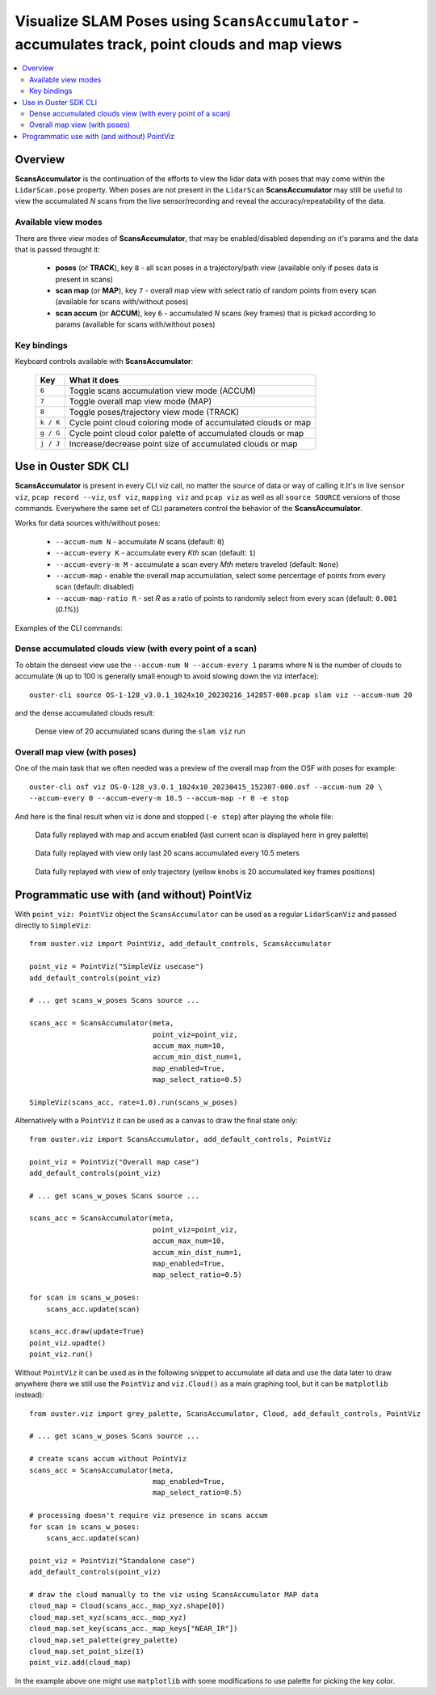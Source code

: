 .. _viz-scans-accum:

Visualize SLAM Poses using ``ScansAccumulator`` - accumulates track, point clouds and map views
-----------------------------------------------------------------------------------------------

.. contents::
   :local:
   :depth: 3


Overview
^^^^^^^^^

**ScansAccumulator** is the continuation of the efforts to view the lidar data with poses that may
come within the ``LidarScan.pose`` property. When poses are not present in the ``LidarScan``
**ScansAccumulator** may still be useful to view the accumulated *N* scans from the live
sensor/recording and reveal the accuracy/repeatability of the data.


Available view modes
~~~~~~~~~~~~~~~~~~~~~

There are three view modes of **ScansAccumulator**, that may be enabled/disabled depending on
it's params and the data that is passed throught it:

   * **poses** (or **TRACK**), key ``8`` - all scan poses in a trajectory/path view (available only
     if poses data is present in scans)
   * **scan map** (or **MAP**), key ``7`` - overall map view with select ratio of random points
     from every scan (available for scans with/without poses)
   * **scan accum** (or **ACCUM**), key ``6`` - accumulated *N* scans (key frames) that is picked
     according to params (available for scans with/without poses)


Key bindings
~~~~~~~~~~~~~

Keyboard controls available with **ScansAccumulator**:

    ==============  =============================================================
        Key         What it does
    ==============  =============================================================
    ``6``           Toggle scans accumulation view mode (ACCUM)
    ``7``           Toggle overall map view mode (MAP)
    ``8``           Toggle poses/trajectory view mode (TRACK)
    ``k / K``       Cycle point cloud coloring mode of accumulated clouds or map
    ``g / G``       Cycle point cloud color palette of accumulated clouds or map
    ``j / J``       Increase/decrease point size of accumulated clouds or map
    ==============  =============================================================



Use in Ouster SDK CLI
^^^^^^^^^^^^^^^^^^^^^^

**ScansAccumulator** is present in every CLI viz call, no matter the source of data or way of
calling it.It's in live ``sensor viz``, ``pcap record --viz``, ``osf viz``, ``mapping viz`` and
``pcap viz`` as well as all ``source SOURCE`` versions of those commands. Everywhere the same set of
CLI parameters control the behavior of the **ScansAccumulator**.


Works for data sources with/without poses:

  * ``--accum-num N`` - accumulate *N* scans (default: ``0``)
  * ``--accum-every K`` - accumulate every *Kth* scan (default: ``1``)
  * ``--accum-every-m M`` - accumulate a scan every *Mth* meters traveled (default: ``None``)
  * ``--accum-map`` - enable the overall map accumulation, select some percentage of points from
    every scan (default: disabled)
  * ``--accum-map-ratio R`` - set *R* as a ratio of points to randomly select from every scan
    (default: ``0.001`` (*0.1%*))


Examples of the CLI commands:

Dense accumulated clouds view (with every point of a scan)
~~~~~~~~~~~~~~~~~~~~~~~~~~~~~~~~~~~~~~~~~~~~~~~~~~~~~~~~~~

To obtain the densest view use the ``--accum-num N --accum-every 1`` params where ``N`` is the
number of clouds to accumulate (``N`` up to 100 is generally small enough to avoid slowing down the
viz interface)::

   ouster-cli source OS-1-128_v3.0.1_1024x10_20230216_142857-000.pcap slam viz --accum-num 20

and the dense accumulated clouds result:

.. figure:: /images/scans_accum_dense_every.png

   Dense view of 20 accumulated scans during the ``slam viz`` run


Overall map view (with poses)
~~~~~~~~~~~~~~~~~~~~~~~~~~~~~

One of the main task that we often needed was a preview of the overall map from the OSF with poses
for example::

   ouster-cli osf viz OS-0-128_v3.0.1_1024x10_20230415_152307-000.osf --accum-num 20 \
   --accum-every 0 --accum-every-m 10.5 --accum-map -r 0 -e stop


And here is the final result when viz is done and stopped (``-e stop``) after playing the whole file:

.. figure:: /images/scans_accum_map_all_scan.png

   Data fully replayed with map and accum enabled (last current scan is displayed here in grey
   palette)


.. figure:: /images/scans_accum_accum_scan.png

   Data fully replayed with view only last 20 scans accumulated every 10.5 meters


.. figure:: /images/scans_accum_track_all.png

   Data fully replayed with view of only trajectory (yellow knobs is 20 accumulated key frames
   positions)


Programmatic use with (and without) PointViz
^^^^^^^^^^^^^^^^^^^^^^^^^^^^^^^^^^^^^^^^^^^^^

With ``point_viz: PointViz`` object the ``ScansAccumulator`` can be used as a regular
``LidarScanViz`` and passed directly to ``SimpleViz``::

   from ouster.viz import PointViz, add_default_controls, ScansAccumulator

   point_viz = PointViz("SimpleViz usecase")
   add_default_controls(point_viz)

   # ... get scans_w_poses Scans source ...

   scans_acc = ScansAccumulator(meta,
                                point_viz=point_viz,
                                accum_max_num=10,
                                accum_min_dist_num=1,
                                map_enabled=True,
                                map_select_ratio=0.5)

   SimpleViz(scans_acc, rate=1.0).run(scans_w_poses)


Alternatively with a ``PointViz`` it can be used as a canvas to draw the final state only::

   from ouster.viz import ScansAccumulator, add_default_controls, PointViz

   point_viz = PointViz("Overall map case")
   add_default_controls(point_viz)

   # ... get scans_w_poses Scans source ...

   scans_acc = ScansAccumulator(meta,
                                point_viz=point_viz,
                                accum_max_num=10,
                                accum_min_dist_num=1,
                                map_enabled=True,
                                map_select_ratio=0.5)

   for scan in scans_w_poses:
       scans_acc.update(scan)

   scans_acc.draw(update=True)
   point_viz.upadte()
   point_viz.run()


Without ``PointViz`` it can be used as in the following snippet to accumulate all data and use the
data later to draw anywhere (here we still use the ``PointViz`` and ``viz.Cloud()`` as a main
graphing tool, but it can be ``matplotlib`` instead)::

   from ouster.viz import grey_palette, ScansAccumulator, Cloud, add_default_controls, PointViz

   # ... get scans_w_poses Scans source ...

   # create scans accum without PointViz
   scans_acc = ScansAccumulator(meta,
                                map_enabled=True,
                                map_select_ratio=0.5)

   # processing doesn't require viz presence in scans accum
   for scan in scans_w_poses:
       scans_acc.update(scan)

   point_viz = PointViz("Standalone case")
   add_default_controls(point_viz)

   # draw the cloud manually to the viz using ScansAccumulator MAP data
   cloud_map = Cloud(scans_acc._map_xyz.shape[0])
   cloud_map.set_xyz(scans_acc._map_xyz)
   cloud_map.set_key(scans_acc._map_keys["NEAR_IR"])
   cloud_map.set_palette(grey_palette)
   cloud_map.set_point_size(1)
   point_viz.add(cloud_map)

In the example above one might use ``matplotlib`` with some modifications to use palette for picking
the key color.

